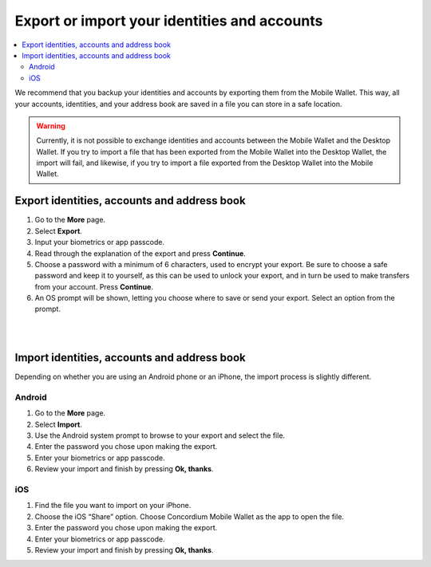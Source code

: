 .. _export-import-mw:

=============================================
Export or import your identities and accounts
=============================================

.. contents::
   :local:
   :backlinks: none

We recommend that you backup your identities and accounts by exporting them from the Mobile Wallet. This way,
all your accounts, identities, and your address book are saved in a file you can store in a safe location.

.. Warning::
   Currently, it is not possible to exchange identities and accounts between the Mobile Wallet and the Desktop Wallet. If
   you try to import a file that has been exported from the Mobile Wallet into the Desktop Wallet, the import will fail, and
   likewise, if you try to import a file exported from the Desktop Wallet into the Mobile Wallet.

Export identities, accounts and address book
============================================

#. Go to the **More** page.

#. Select **Export**.

#. Input your biometrics or app passcode.

#. Read through the explanation of the export and press **Continue**.

#. Choose a password with a minimum of 6 characters, used to encrypt your export. Be sure to choose a safe password and keep it to yourself,
   as this can be used to unlock your export, and in turn be used to make transfers from your account. Press **Continue**.

#. An OS prompt will be shown, letting you choose where to save or send your export. Select an option from the prompt.

|

.. image:: ../images/mobile-wallet/MW58.png
      :width: 25%

|

Import identities, accounts and address book
============================================

Depending on whether you are using an Android phone or an iPhone, the import process is slightly different.

Android
-------

#. Go to the **More** page.

#. Select **Import**.

#. Use the Android system prompt to browse to your export and select the file.

#. Enter the password you chose upon making the export.

#. Enter your biometrics or app passcode.

#. Review your import and finish by pressing **Ok, thanks**.

iOS
---

#. Find the file you want to import on your iPhone.

#. Choose the iOS “Share” option. Choose Concordium Mobile Wallet as the app to open the file.

#. Enter the password you chose upon making the export.

#. Enter your biometrics or app passcode.

#. Review your import and finish by pressing **Ok, thanks**.
